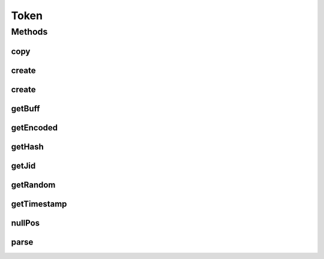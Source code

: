 .. java:import:: tigase.xmpp.jid BareJID

.. java:import:: java.nio.charset Charset

.. java:import:: java.security MessageDigest

.. java:import:: java.security SecureRandom

.. java:import:: java.util Date

.. java:import:: java.util Random

Token
=====

.. java:package:: tigase.util
   :noindex:

.. java:type:: public class Token

   Created by bmalkow on 21.04.2017.

Methods
-------
copy
^^^^

.. java:method:: static String copy(byte[] buff, int offset, int len)
   :outertype: Token

create
^^^^^^

.. java:method:: public static Token create(BareJID jid)
   :outertype: Token

create
^^^^^^

.. java:method:: public static Token create(BareJID jid, Date timestamp, String random)
   :outertype: Token

getBuff
^^^^^^^

.. java:method:: protected byte[] getBuff()
   :outertype: Token

getEncoded
^^^^^^^^^^

.. java:method:: public String getEncoded()
   :outertype: Token

getHash
^^^^^^^

.. java:method:: public String getHash()
   :outertype: Token

getJid
^^^^^^

.. java:method:: public BareJID getJid()
   :outertype: Token

getRandom
^^^^^^^^^

.. java:method:: public String getRandom()
   :outertype: Token

getTimestamp
^^^^^^^^^^^^

.. java:method:: public Date getTimestamp()
   :outertype: Token

nullPos
^^^^^^^

.. java:method:: static int nullPos(byte[] buff, int from)
   :outertype: Token

parse
^^^^^

.. java:method:: public static Token parse(String encodedToken)
   :outertype: Token

